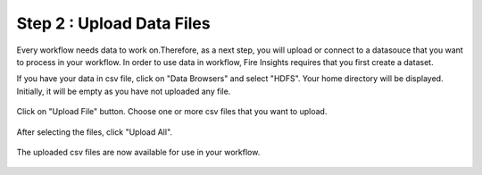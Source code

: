 Step 2 : Upload Data Files
===========================

Every workflow needs data to work on.Therefore, as a next step, you will upload or connect to a datasouce that you want to process in your workflow. In order to use data in workflow, Fire Insights requires that you first create a dataset. 

If you have your data in csv file, click on "Data Browsers" and select "HDFS". Your home directory will be displayed. Initially, it will be empty as you have not uploaded any file. 

.. figure:: ../_assets/tutorials/quickstart/4.PNG
   :alt: Quickstart
   :align: center
   :width: 60%

Click on "Upload File" button. Choose one or more csv files that you want to upload. 

.. figure:: ../_assets/tutorials/quickstart/5.PNG
   :alt: Quickstart
   :align: center
   :width: 60%

After selecting the files, click "Upload All". 

.. figure:: ../_assets/tutorials/quickstart/6.PNG
   :alt: Quickstart
   :align: center
   :width: 60%
   
   The uploaded csv files are now available for use in your workflow.
